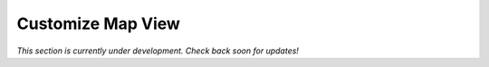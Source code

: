 .. _map-customize-map-view-how-to:

##################
Customize Map View
##################

*This section is currently under development. Check back soon for updates!*


